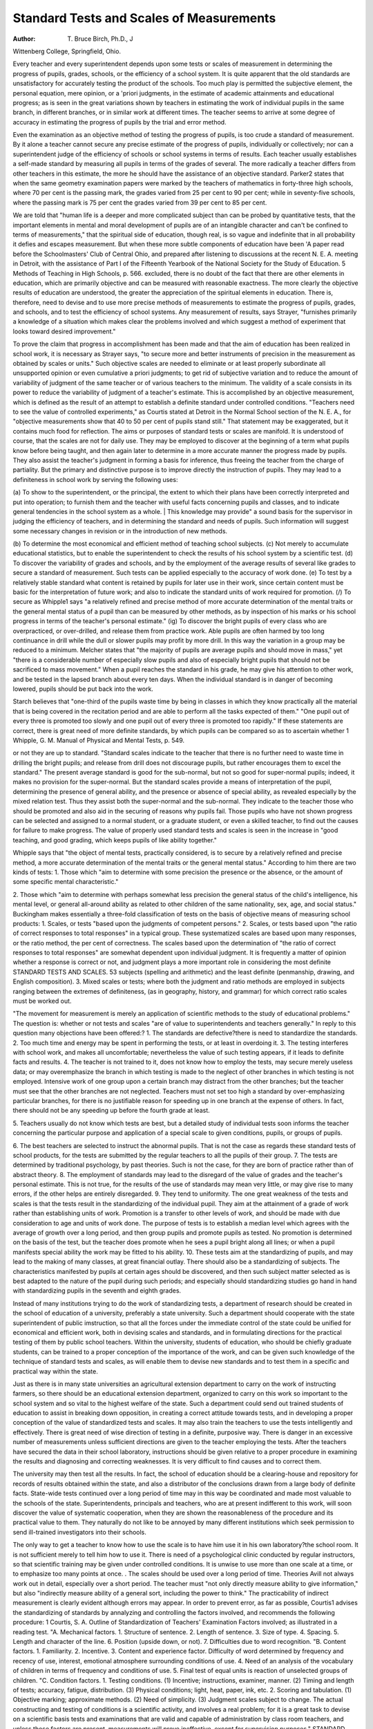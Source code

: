 Standard Tests and Scales of Measurements
=========================================

:Author:  T. Bruce Birch, Ph.D., \J
Wittenberg College, Springfield, Ohio.

Every teacher and every superintendent depends upon some
tests or scales of measurement in determining the progress of pupils,
grades, schools, or the efficiency of a school system. It is quite
apparent that the old standards are unsatisfactory for accurately
testing the product of the schools. Too much play is permitted the
subjective element, the personal equation, mere opinion, or a 'priori
judgments, in the estimate of academic attainments and educational
progress; as is seen in the great variations shown by teachers in
estimating the work of individual pupils in the same branch, in
different branches, or in similar work at different times. The teacher
seems to arrive at some degree of accuracy in estimating the progress
of pupils by the trial and error method.

Even the examination as an objective method of testing the
progress of pupils, is too crude a standard of measurement. By it
alone a teacher cannot secure any precise estimate of the progress of
pupils, individually or collectively; nor can a superintendent judge of
the efficiency of schools or school systems in terms of results. Each
teacher usually establishes a self-made standard by measuring all
pupils in terms of the grades of several. The more radically a
teacher differs from other teachers in this estimate, the more he
should have the assistance of an objective standard.
Parker2 states that when the same geometry examination papers
were marked by the teachers of mathematics in forty-three high
schools, where 70 per cent is the passing mark, the grades varied from
25 per cent to 90 per cent; while in seventy-five schools, where the
passing mark is 75 per cent the grades varied from 39 per cent to
85 per cent.

We are told that "human life is a deeper and more complicated
subject than can be probed by quantitative tests, that the important
elements in mental and moral development of pupils are of an intangible character and can't be confined to terms of measurements,"
that the spiritual side of education, though real, is so vague and indefinite that in all probability it defies and escapes measurement.
But when these more subtle components of education have been
'A paper read before the Schoolmasters' Club of Central Ohio, and prepared after listening to discussions at the recent N. E. A. meeting in Detroit, with the assistance of Part I of the
Fifteenth Yearbook of the National Society for the Study of Education.
5 Methods of Teaching in High Schools, p. 566.
excluded, there is no doubt of the fact that there are other elements
in education, which are primarily objective and can be measured
with reasonable exactness. The more clearly the objective results
of education are understood, the greater the appreciation of the
spiritual elements in education. There is, therefore, need to devise
and to use more precise methods of measurements to estimate the
progress of pupils, grades, and schools, and to test the efficiency of
school systems. Any measurement of results, says Strayer,
"furnishes primarily a knowledge of a situation which makes clear
the problems involved and which suggest a method of experiment
that looks toward desired improvement."

To prove the claim that progress in accomplishment has been
made and that the aim of education has been realized in school work,
it is necessary as Strayer says, "to secure more and better instruments of precision in the measurement as obtained by scales or
units." Such objective scales are needed to eliminate or at least
properly subordinate all unsupported opinion or even cumulative
a priori judgments; to get rid of subjective variation and to reduce
the amount of variability of judgment of the same teacher or of
various teachers to the minimum. The validity of a scale consists
in its power to reduce the variability of judgment of a teacher's
estimate. This is accomplished by an objective measurement,
which is defined as the result of an attempt to establish a definite
standard under controlled conditions. "Teachers need to see the
value of controlled experiments," as Courtis stated at Detroit in the
Normal School section of the N. E. A., for "objective measurements
show that 40 to 50 per cent of pupils stand still." That statement
may be exaggerated, but it contains much food for reflection.
The aims or purposes of standard tests or scales are manifold.
It is understood of course, that the scales are not for daily use. They
may be employed to discover at the beginning of a term what pupils
know before being taught, and then again later to determine
in a more accurate manner the progress made by pupils. They
also assist the teacher's judgment in forming a basis for inference,
thus freeing the teacher from the charge of partiality. But the
primary and distinctive purpose is to improve directly the instruction
of pupils. They may lead to a definiteness in school work by serving
the following uses:

(a) To show to the superintendent, or the principal, the extent
to which their plans have been correctly interpreted and put into
operation; to furnish them and the teacher with useful facts concerning pupils and classes, and to indicate general tendencies in the school
system as a whole. | This knowledge may provide" a sound basis
for the supervisor in judging the efficiency of teachers, and in determining the standard and needs of pupils. Such information will
suggest some necessary changes in revision or in the introduction of
new methods.

(b) To determine the most economical and efficient method of
teaching school subjects.
(c) Not merely to accumulate educational statistics, but to
enable the superintendent to check the results of his school system
by a scientific test.
(d) To discover the variability of grades and schools, and by
the employment of the average results of several like grades to secure
a standard of measurement. Such tests can be applied especially
to the accuracy of work done.
(e) To test by a relatively stable standard what content is
retained by pupils for later use in their work, since certain content
must be basic for the interpretation of future work; and also to
indicate the standard units of work required for promotion.
(/) To secure as Whipple1 says "a relatively refined and precise
method of more accurate determination of the mental traits or the
general mental status of a pupil than can be measured by other
methods, as by inspection of his marks or his school progress in terms
of the teacher's personal estimate."
(ig) To discover the bright pupils of every class who are overpracticed, or over-drilled, and release them from practice work.
Able pupils are often harmed by too long continuance in drill while
the dull or slower pupils may profit by more drill. In this way the
variation in a group may be reduced to a minimum. Melcher states
that "the majority of pupils are average pupils and should move
in mass," yet "there is a considerable number of especially slow
pupils and also of especially bright pupils that should not be sacrificed
to mass movement." When a pupil reaches the standard in his
grade, he may give his attention to other work, and be tested in the
lapsed branch about every ten days. When the individual standard
is in danger of becoming lowered, pupils should be put back into the
work.

Starch believes that "one-third of the pupils waste time by being
in classes in which they know practically all the material that is
being covered in the recitation period and are able to perform all the
tasks expected of them." "One pupil out of every three is promoted
too slowly and one pupil out of every three is promoted too rapidly."
If these statements are correct, there is great need of more definite
standards, by which pupils can be compared so as to ascertain whether
1 Whipple, G. M. Manual of Physical and Mental Tests, p. 549.

or not they are up to standard. "Standard scales indicate to the
teacher that there is no further need to waste time in drilling the
bright pupils; and release from drill does not discourage pupils, but
rather encourages them to excel the standard."
The present average standard is good for the sub-normal, but
not so good for super-normal pupils; indeed, it makes no provision
for the super-normal. But the standard scales provide a means of
interpretation of the pupil, determining the presence of general
ability, and the presence or absence of special ability, as revealed
especially by the mixed relation test. Thus they assist both the
super-normal and the sub-normal. They indicate to the teacher
those who should be promoted and also aid in the securing of reasons
why pupils fail. Those pupils who have not shown progress can be
selected and assigned to a normal student, or a graduate student, or
even a skilled teacher, to find out the causes for failure to make
progress. The value of properly used standard tests and scales is
seen in the increase in "good teaching, and good grading, which keeps
pupils of like ability together."

Whipple says that "the object of mental tests, practically
considered, is to secure by a relatively refined and precise method,
a more accurate determination of the mental traits or the general
mental status." According to him there are two kinds of tests:
1. Those which "aim to determine with some precision the
presence or the absence, or the amount of some specific
mental characteristic."

2. Those which "aim to determine with perhaps somewhat
less precision the general status of the child's intelligence,
his mental level, or general all-around ability as related
to other children of the same nationality, sex, age, and
social status."
Buckingham makes essentially a three-fold classification of
tests on the basis of objective means of measuring school products:
1. Scales, or tests "based upon the judgments of competent
persons."
2. Scales, or tests based upon "the ratio of correct responses to
total responses" in a typical group. These systematized
scales are based upon many responses, or the ratio
method, the per cent of correctness. The scales based
upon the determination of "the ratio of correct responses
to total responses" are somewhat dependent upon individual judgment. It is frequently a matter of opinion
whether a response is correct or not, and judgment plays
a more important role in considering the most definite
STANDARD TESTS AND SCALES. 53
subjects (spelling and arithmetic) and the least definite
(penmanship, drawing, and English composition).
3. Mixed scales or tests; where both the judgment and ratio
methods are employed in subjects ranging between the
extremes of definiteness, (as in geography, history, and
grammar) for which correct ratio scales must be worked
out.

"The movement for measurement is merely an application of
scientific methods to the study of educational problems." The
question is: whether or not tests and scales "are of value to superintendents and teachers generally." In reply to this question many
objections have been offered:?
1. The standards are defective?there is need to standardize the
standards.
2. Too much time and energy may be spent in performing the
tests, or at least in overdoing it.
3. The testing interferes with school work, and makes all uncomfortable; nevertheless the value of such testing appears,
if it leads to definite facts and results.
4. The teacher is not trained to it, does not know how to employ
the tests, may secure merely useless data; or may overemphasize the branch in which testing is made to the
neglect of other branches in which testing is not employed.
Intensive work of one group upon a certain branch may
distract from the other branches; but the teacher must
see that the other branches are not neglected. Teachers
must not set too high a standard by over-emphasizing
particular branches, for there is no justifiable reason for
speeding up in one branch at the expense of others. In
fact, there should not be any speeding up before the
fourth grade at least.

5. Teachers usually do not know which tests are best, but a
detailed study of individual tests soon informs the teacher
concerning the particular purpose and application of a
special scale to given conditions, pupils, or groups of
pupils.

6. The best teachers are selected to instruct the abnormal
pupils. That is not the case as regards these standard
tests of school products, for the tests are submitted by
the regular teachers to all the pupils of their group.
7. The tests are determined by traditional psychology, by past
theories. Such is not the case, for they are born of
practice rather than of abstract theory.
8. The employment of standards may lead to the disregard of
the value of grades and the teacher's personal estimate.
This is not true, for the results of the use of standards
may mean very little, or may give rise to many errors, if
the other helps are entirely disregarded.
9. They tend to uniformity. The one great weakness of the
tests and scales is that the tests result in the standardizing
of the individual pupil. They aim at the attainment
of a grade of work rather than establishing units of work.
Promotion is a transfer to other levels of work, and
should be made with due consideration to age and units
of work done. The purpose of tests is to establish a
median level which agrees with the average of growth over
a long period, and then group pupils and promote pupils
as tested. No promotion is determined on the basis of
the test, but the teacher does promote when he sees a
pupil bright along all lines; or when a pupil manifests
special ability the work may be fitted to his ability.
10. These tests aim at the standardizing of pupils, and may lead
to the making of many classes, at great financial outlay.
There should also be a standardizing of subjects. The
characteristics manifested by pupils at certain ages should
be discovered, and then such subject matter selected as
is best adapted to the nature of the pupil during such
periods; and especially should standardizing studies
go hand in hand with standardizing pupils in the seventh
and eighth grades.

Instead of many institutions trying to do the work of standardizing tests, a department of research should be created in the school
of education of a university, preferably a state university. Such a
department should cooperate with the state superintendent of public
imstruction, so that all the forces under the immediate control of the
state could be unified for economical and efficient work, both in devising scales and standards, and in formulating directions for the practical testing of them by public school teachers. Within the university,
students of education, who should be chiefly graduate students, can
be trained to a proper conception of the importance of the work, and
can be given such knowledge of the technique of standard tests and
scales, as will enable them to devise new standards and to test them
in a specific and practical way within the state.

Just as there is in many state universities an agricultural extension department to carry on the work of instructing farmers, so there
should be an educational extension department, organized to carry
on this work so important to the school system and so vital to the
highest welfare of the state. Such a department could send out
trained students of education to assist in breaking down opposition,
in creating a correct attitude towards tests, and in developing a proper
conception of the value of standardized tests and scales. It may
also train the teachers to use the tests intelligently and effectively.
There is great need of wise direction of testing in a definite, purposive
way. There is danger in an excessive number of measurements
unless sufficient directions are given to the teacher employing the
tests. After the teachers have secured the data in their school laboratory, instructions should be given relative to a proper procedure
in examining the results and diagnosing and correcting weaknesses.
It is very difficult to find causes and to correct them.

The university may then test all the results. In fact, the school
of education should be a clearing-house and repository for records
of results obtained within the state, and also a distributor of the
conclusions drawn from a large body of definite facts. State-wide
tests continued over a long period of time may in this way be coordinated and made most valuable to the schools of the state.
Superintendents, principals and teachers, who are at present
indifferent to this work, will soon discover the value of systematic
cooperation, when they are shown the reasonableness of the procedure
and its practical value to them. They naturally do not like to
be annoyed by many different institutions which seek permission
to send ill-trained investigators into their schools.

The only way to get a teacher to know how to use the scale is
to have him use it in his own laboratory?the school room. It is not
sufficient merely to tell him how to use it. There is need of a psychological clinic conducted by regular instructors, so that scientific
training may be given under controlled conditions. It is unwise to
use more than one scale at a time, or to emphasize too many points
at once. . The scales should be used over a long period of time. Theories Avill not always work out in detail, especially over a short period.
The teacher must "not only directly measure ability to give
information," but also "indirectly measure ability of a general sort,
including the power to think." The practicability of indirect
measurement is clearly evident although errors may appear.
In order to prevent error, as far as possible, Courtis1 advises the
standardizing of standards by annalyzing and controlling the factors
involved, and recommends the following procedure:
1 Courtis, S. A. Outline of Standardization of Teachers' Examination
Factors involved; as illustrated in a reading test.
"A. Mechanical factors.
1. Structure of sentence.
2. Length of sentence.
3. Size of type.
4. Spacing.
5. Length and character of the line.
6. Position (upside down, or not).
7. Difficulties due to word recognition.
"B. Content factors.
1. Familiarity.
2. Incentive.
3. Content and experience factor. Difficulty of
word determined by frequency and recency
of use, interest, emotional atmosphere surrounding conditions of use.
4. Need of an analysis of the vocabulary of children
in terms of frequency and conditions of use.
5. Final test of equal units is reaction of unselected
groups of children.
"C. Condition factors.
1. Testing conditions.
(1) Incentive; instructions, examiner, manner.
(2) Timing and length of tests; accuracy,
fatigue, distribution.
(3) Physical conditions; light, heat, paper,
ink, etc.
2. Scoring and tabulation.
(1) Objective marking; approximate methods.
(2) Need of simplicity.
(3) Judgment scales subject to change. The
actual constructing and testing of
conditions is a scientific activity, and
involves a real problem; for it is a
great task to devise on a scientific
basis tests and examinations that are
valid and capable of administration by
class room teachers, and unless those
factors are present, measurements will
prove ineffective, except for supervision purposes."
STANDARD TESTS AND SCALES. 57
While these standards are for school use, their demands should
be higher than the standards society requires; for it is hardly possible
that pupils will be trained above the necessary level of actual life.
Many conclusions were brought out in the discussion of aims
and purposes. The following is a brief summary:
1. School communities secure better results in the treatment
of fundamental branches where scales have been used.
2. A decided improvement in teaching is to be noted.
3. A large body of definite fact is secured.
4. There is a reduction of the average running expenses in
teaching, and also in management.
5. The need of scales for all subjects has been demonstrated.
6. A correlation may be established among pupils who are
tested in several branches, as in reading, writing, and
spelling.
7. The variability seen in the teacher's estimate of a pupil's
progress is reduced to a minimum.
8. Pupils, teachers, and community, are incited to greater interest
in the subjects tested. This interest should be communicated to other branches where tests are not already
employed.
